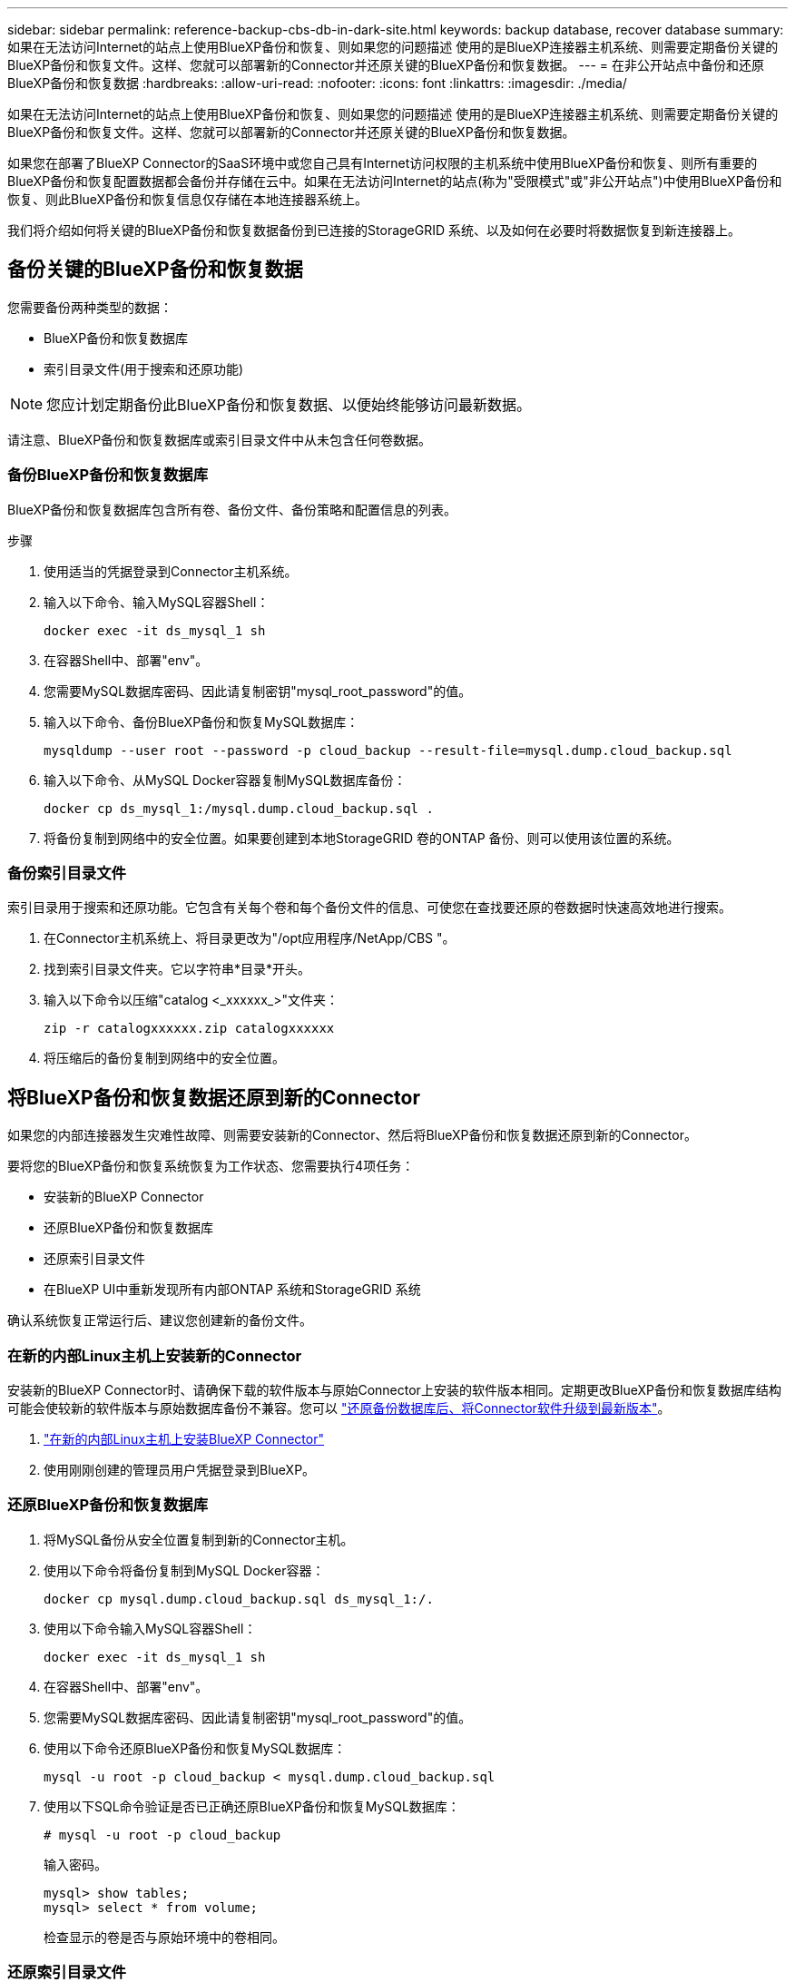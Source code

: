 ---
sidebar: sidebar 
permalink: reference-backup-cbs-db-in-dark-site.html 
keywords: backup database, recover database 
summary: 如果在无法访问Internet的站点上使用BlueXP备份和恢复、则如果您的问题描述 使用的是BlueXP连接器主机系统、则需要定期备份关键的BlueXP备份和恢复文件。这样、您就可以部署新的Connector并还原关键的BlueXP备份和恢复数据。 
---
= 在非公开站点中备份和还原BlueXP备份和恢复数据
:hardbreaks:
:allow-uri-read: 
:nofooter: 
:icons: font
:linkattrs: 
:imagesdir: ./media/


[role="lead"]
如果在无法访问Internet的站点上使用BlueXP备份和恢复、则如果您的问题描述 使用的是BlueXP连接器主机系统、则需要定期备份关键的BlueXP备份和恢复文件。这样、您就可以部署新的Connector并还原关键的BlueXP备份和恢复数据。

如果您在部署了BlueXP Connector的SaaS环境中或您自己具有Internet访问权限的主机系统中使用BlueXP备份和恢复、则所有重要的BlueXP备份和恢复配置数据都会备份并存储在云中。如果在无法访问Internet的站点(称为"受限模式"或"非公开站点")中使用BlueXP备份和恢复、则此BlueXP备份和恢复信息仅存储在本地连接器系统上。

我们将介绍如何将关键的BlueXP备份和恢复数据备份到已连接的StorageGRID 系统、以及如何在必要时将数据恢复到新连接器上。



== 备份关键的BlueXP备份和恢复数据

您需要备份两种类型的数据：

* BlueXP备份和恢复数据库
* 索引目录文件(用于搜索和还原功能)



NOTE: 您应计划定期备份此BlueXP备份和恢复数据、以便始终能够访问最新数据。

请注意、BlueXP备份和恢复数据库或索引目录文件中从未包含任何卷数据。



=== 备份BlueXP备份和恢复数据库

BlueXP备份和恢复数据库包含所有卷、备份文件、备份策略和配置信息的列表。

.步骤
. 使用适当的凭据登录到Connector主机系统。
. 输入以下命令、输入MySQL容器Shell：
+
[source, cli]
----
docker exec -it ds_mysql_1 sh
----
. 在容器Shell中、部署"env"。
. 您需要MySQL数据库密码、因此请复制密钥"mysql_root_password"的值。
. 输入以下命令、备份BlueXP备份和恢复MySQL数据库：
+
[source, cli]
----
mysqldump --user root --password -p cloud_backup --result-file=mysql.dump.cloud_backup.sql
----
. 输入以下命令、从MySQL Docker容器复制MySQL数据库备份：
+
[source, cli]
----
docker cp ds_mysql_1:/mysql.dump.cloud_backup.sql .
----
. 将备份复制到网络中的安全位置。如果要创建到本地StorageGRID 卷的ONTAP 备份、则可以使用该位置的系统。




=== 备份索引目录文件

索引目录用于搜索和还原功能。它包含有关每个卷和每个备份文件的信息、可使您在查找要还原的卷数据时快速高效地进行搜索。

. 在Connector主机系统上、将目录更改为"/opt应用程序/NetApp/CBS "。
. 找到索引目录文件夹。它以字符串*目录*开头。
. 输入以下命令以压缩"catalog <_xxxxxx_>"文件夹：
+
[source, cli]
----
zip -r catalogxxxxxx.zip catalogxxxxxx
----
. 将压缩后的备份复制到网络中的安全位置。




== 将BlueXP备份和恢复数据还原到新的Connector

如果您的内部连接器发生灾难性故障、则需要安装新的Connector、然后将BlueXP备份和恢复数据还原到新的Connector。

要将您的BlueXP备份和恢复系统恢复为工作状态、您需要执行4项任务：

* 安装新的BlueXP Connector
* 还原BlueXP备份和恢复数据库
* 还原索引目录文件
* 在BlueXP UI中重新发现所有内部ONTAP 系统和StorageGRID 系统


确认系统恢复正常运行后、建议您创建新的备份文件。



=== 在新的内部Linux主机上安装新的Connector

安装新的BlueXP Connector时、请确保下载的软件版本与原始Connector上安装的软件版本相同。定期更改BlueXP备份和恢复数据库结构可能会使较新的软件版本与原始数据库备份不兼容。您可以 https://docs.netapp.com/us-en/bluexp-setup-admin/task-managing-connectors.html#upgrade-the-connector-on-prem-without-internet-access["还原备份数据库后、将Connector软件升级到最新版本"^]。

. https://docs.netapp.com/us-en/bluexp-setup-admin/task-quick-start-private-mode.html["在新的内部Linux主机上安装BlueXP Connector"^]
. 使用刚刚创建的管理员用户凭据登录到BlueXP。




=== 还原BlueXP备份和恢复数据库

. 将MySQL备份从安全位置复制到新的Connector主机。
. 使用以下命令将备份复制到MySQL Docker容器：
+
[source, cli]
----
docker cp mysql.dump.cloud_backup.sql ds_mysql_1:/.
----
. 使用以下命令输入MySQL容器Shell：
+
[source, cli]
----
docker exec -it ds_mysql_1 sh
----
. 在容器Shell中、部署"env"。
. 您需要MySQL数据库密码、因此请复制密钥"mysql_root_password"的值。
. 使用以下命令还原BlueXP备份和恢复MySQL数据库：
+
[source, cli]
----
mysql -u root -p cloud_backup < mysql.dump.cloud_backup.sql
----
. 使用以下SQL命令验证是否已正确还原BlueXP备份和恢复MySQL数据库：
+
[source, cli]
----
# mysql -u root -p cloud_backup
----
+
输入密码。

+
[source, cli]
----
mysql> show tables;
mysql> select * from volume;
----
+
检查显示的卷是否与原始环境中的卷相同。





=== 还原索引目录文件

. 将索引目录备份zip文件从安全位置复制到"/op/application/NetApp/CBS "文件夹中的新连接器主机。
. 使用以下命令解压缩"catalogxxxxxx.zip文件：
+
[source, cli]
----
unzip catalogxxxxxx.zip
----
. 运行* ls*命令以确保已创建"catalogxxxxxx"文件夹、并且子文件夹"changes"和"snapshots"位于下方。




=== 发现ONTAP 集群和StorageGRID 系统

. https://docs.netapp.com/us-en/bluexp-ontap-onprem/task-discovering-ontap.html#discover-clusters-using-a-connector["了解所有内部ONTAP 工作环境"^] 您先前环境中提供的。
. https://docs.netapp.com/us-en/bluexp-storagegrid/task-discover-storagegrid.html["发现您的StorageGRID 系统"^]。




=== 设置StorageGRID 环境详细信息

添加与您的ONTAP 工作环境关联的StorageGRID 系统的详细信息、这些详细信息是在使用的原始连接器设置中设置的 https://docs.netapp.com/us-en/bluexp-automation/index.html["BlueXP API"^]。

您需要对要将数据备份到StorageGRID 的每个ONTAP 系统执行这些步骤。

. 使用以下OAuth/令牌API提取授权令牌。
+
[source, http]
----
curl 'http://10.193.192.202/oauth/token' -X POST -H 'User-Agent: Mozilla/5.0 (Macintosh; Intel Mac OS X 10.15; rv:100101 Firefox/108.0' -H 'Accept: application/json' -H 'Accept-Language: en-US,en;q=0.5' -H 'Accept-Encoding: gzip, deflate' -H 'Content-Type: application/json' -d '{"username":admin@netapp.com,"password":"Netapp@123","grant_type":"password"}
> '
----
+
此API将返回如下响应。您可以检索授权令牌、如下所示。

+
[source, text]
----
{"expires_in":21600,"access_token":"eyJhbGciOiJSUzI1NiIsInR5cCI6IkpXVCIsImtpZCI6IjJlMGFiZjRiIn0eyJzdWIiOiJvY2NtYXV0aHwxIiwiYXVkIjpbImh0dHBzOi8vYXBpLmNsb3VkLm5ldGFwcC5jb20iXSwiaHR0cDovL2Nsb3VkLm5ldGFwcC5jb20vZnVsbF9uYW1lIjoiYWRtaW4iLCJodHRwOi8vY2xvdWQubmV0YXBwLmNvbS9lbWFpbCI6ImFkbWluQG5ldGFwcC5jb20iLCJzY29wZSI6Im9wZW5pZCBwcm9maWxlIiwiaWF0IjoxNjcyNzM2MDIzLCJleHAiOjE2NzI3NTc2MjMsImlzcyI6Imh0dHA6Ly9vY2NtYXV0aDo4NDIwLyJ9CJtRpRDY23PokyLg1if67bmgnMcYxdCvBOY-ZUYWzhrWbbY_hqUH4T-114v_pNDsPyNDyWqHaKizThdjjHYHxm56vTz_Vdn4NqjaBDPwN9KAnC6Z88WA1cJ4WRQqj5ykODNDmrv5At_f9HHp0-xVMyHqywZ4nNFalMvAh4xESc5jfoKOZc-IOQdWm4F4LHpMzs4qFzCYthTuSKLYtqSTUrZB81-o-ipvrOqSo1iwIeHXZJJV-UsWun9daNgiYd_wX-4WWJViGEnDzzwOKfUoUoe1Fg3ch--7JFkFl-rrXDOjk1sUMumN3WHV9usp1PgBE5HAcJPrEBm0ValSZcUbiA"}
----
. 使用租户/外部/资源API提取工作环境ID和X-Agent-ID。
+
[source, http]
----
curl -X GET http://10.193.192.202/tenancy/external/resource?account=account-DARKSITE1 -H 'accept: application/json' -H 'authorization: Bearer eyJhbGciOiJSUzI1NiIsInR5cCI6IkpXVCIsImtpZCI6IjJlMGFiZjRiIn0eyJzdWIiOiJvY2NtYXV0aHwxIiwiYXVkIjpbImh0dHBzOi8vYXBpLmNsb3VkLm5ldGFwcC5jb20iXSwiaHR0cDovL2Nsb3VkLm5ldGFwcC5jb20vZnVsbF9uYW1lIjoiYWRtaW4iLCJodHRwOi8vY2xvdWQubmV0YXBwLmNvbS9lbWFpbCI6ImFkbWluQG5ldGFwcC5jb20iLCJzY29wZSI6Im9wZW5pZCBwcm9maWxlIiwiaWF0IjoxNjcyNzIyNzEzLCJleHAiOjE2NzI3NDQzMTMsImlzcyI6Imh0dHA6Ly9vY2NtYXV0aDo4NDIwLyJ9X_cQF8xttD0-S7sU2uph2cdu_kN-fLWpdJJX98HODwPpVUitLcxV28_sQhuopjWobozPelNISf7KvMqcoXc5kLDyX-yE0fH9gr4XgkdswjWcNvw2rRkFzjHpWrETgfqAMkZcAukV4DHuxogHWh6-DggB1NgPZT8A_szHinud5W0HJ9c4AaT0zC-sp81GaqMahPf0KcFVyjbBL4krOewgKHGFo_7ma_4mF39B1LCj7Vc2XvUd0wCaJvDMjwp19-KbZqmmBX9vDnYp7SSxC1hHJRDStcFgJLdJHtowweNH2829KsjEGBTTcBdO8SvIDtctNH_GAxwSgMT3zUfwaOimPw'
----
+
此API将返回如下响应。"resourcesIdentifier"下的值表示_WorkingEnvironment ID_、"agentId"下的值表示_x-agent-id_。

. 使用与工作环境关联的StorageGRID 系统的详细信息更新BlueXP备份和恢复数据库。请务必输入StorageGRID 的完全限定域名以及访问密钥和存储密钥、如下所示：
+
[source, http]
----
curl -X POST 'http://10.193.192.202/account/account-DARKSITE1/providers/cloudmanager_cbs/api/v1/sg/credentials/working-environment/OnPremWorkingEnvironment-pMtZND0M' \
> --header 'authorization: Bearer eyJhbGciOiJSUzI1NiIsInR5cCI6IkpXVCIsImtpZCI6IjJlMGFiZjRiIn0eyJzdWIiOiJvY2NtYXV0aHwxIiwiYXVkIjpbImh0dHBzOi8vYXBpLmNsb3VkLm5ldGFwcC5jb20iXSwiaHR0cDovL2Nsb3VkLm5ldGFwcC5jb20vZnVsbF9uYW1lIjoiYWRtaW4iLCJodHRwOi8vY2xvdWQubmV0YXBwLmNvbS9lbWFpbCI6ImFkbWluQG5ldGFwcC5jb20iLCJzY29wZSI6Im9wZW5pZCBwcm9maWxlIiwiaWF0IjoxNjcyNzIyNzEzLCJleHAiOjE2NzI3NDQzMTMsImlzcyI6Imh0dHA6Ly9vY2NtYXV0aDo4NDIwLyJ9X_cQF8xttD0-S7sU2uph2cdu_kN-fLWpdJJX98HODwPpVUitLcxV28_sQhuopjWobozPelNISf7KvMqcoXc5kLDyX-yE0fH9gr4XgkdswjWcNvw2rRkFzjHpWrETgfqAMkZcAukV4DHuxogHWh6-DggB1NgPZT8A_szHinud5W0HJ9c4AaT0zC-sp81GaqMahPf0KcFVyjbBL4krOewgKHGFo_7ma_4mF39B1LCj7Vc2XvUd0wCaJvDMjwp19-KbZqmmBX9vDnYp7SSxC1hHJRDStcFgJLdJHtowweNH2829KsjEGBTTcBdO8SvIDtctNH_GAxwSgMT3zUfwaOimPw' \
> --header 'x-agent-id: vB_1xShPpBtUosjD7wfBlLIhqDgIPA0wclients' \
> -d '
> { "storage-server" : "sr630ip15.rtp.eng.netapp.com:10443", "access-key": "2ZMYOAVAS5E70MCNH9", "secret-password": "uk/6ikd4LjlXQOFnzSzP/T0zR4ZQlG0w1xgWsB" }'
----




=== 验证BlueXP备份和恢复设置

. 选择每个ONTAP 工作环境、然后单击右侧面板中备份和恢复服务旁边的*查看备份*。
+
您应该能够查看为卷创建的所有备份。

. 在还原信息板的搜索和还原部分下、单击*索引设置*。
+
确保先前已启用索引编目的工作环境保持启用状态。

. 从搜索和还原页面中、运行几次目录搜索以确认索引目录还原已成功完成。

